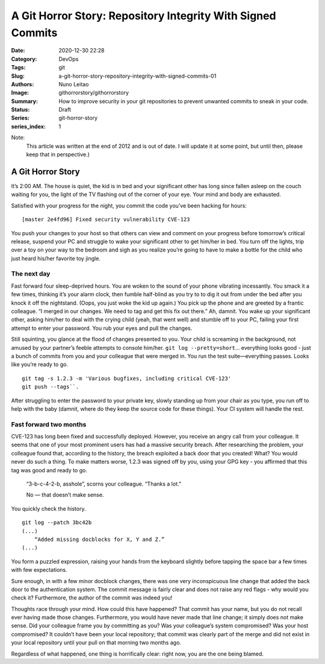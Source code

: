 A Git Horror Story: Repository Integrity With Signed Commits
############################################################

:Date: 2020-12-30 22:28
:Category: DevOps
:Tags: git
:Slug: a-git-horror-story-repository-integrity-with-signed-commits-01
:Authors: Nuno Leitao
:Image: githorrorstory/githorrorstory
:Summary: How to improve security in your git repositories to prevent
          unwanted commits to sneak in your code.
:Status: Draft
:Series: git-horror-story
:series_index: 1

Note:
    This article was written at the end of 2012 and is out of date. I
    will update it at some point, but until then, please keep that in
    perspective.)


.. image:: {static}/images/githorrorstory/codereview.svg
  :alt: "Happily working"


A Git Horror Story
******************

It’s 2:00 AM. The house is quiet, the kid is in bed and your significant
other has long since fallen asleep on the couch waiting for you, the light
of the TV flashing out of the corner of your eye. Your mind and body are
exhausted.

Satisfied with your progress for the night, you commit the
code you’ve been hacking for hours:

::

   [master 2e4fd96] Fixed security vulnerability CVE-123

You push your changes to your host so that others
can view and comment on your progress before tomorrow’s critical release,
suspend your PC and struggle to wake your significant other to get him/her
in bed. You turn off the lights, trip over a toy on your way to the bedroom
and sigh as you realize you’re going to have to make a bottle for the
child who just heard his/her favorite toy jingle.


The next day
============

Fast forward four sleep-deprived hours. You are woken to the sound of your
phone vibrating incessantly. You smack it a few times, thinking it’s your
alarm clock, then fumble half-blind as you try to to dig it out from under
the bed after you knock it off the nightstand. (Oops, you just woke the kid
up again.) You pick up the phone and are greeted by a frantic colleague. “I
merged in our changes. We need to tag and get this fix out there.” Ah,
damnit. You wake up your significant other, asking him/her to deal with the
crying child (yeah, that went well) and stumble off to your PC, failing your
first attempt to enter your password. You rub your eyes and pull the changes.

Still squinting, you glance at the flood of changes presented to you. Your
child is screaming in the background, not amused by your partner’s feeble
attempts to console him/her. ``git log --pretty=short``... everything looks
good - just a bunch of commits from you and your colleague that were merged
in. You run the test suite—everything passes. Looks like you’re ready
to go.

::

   git tag -s 1.2.3 -m 'Various bugfixes, including critical CVE-123'
   git push --tags``.

After struggling to enter the password to your private key,
slowly standing up from your chair as you type, you run off to help with the
baby (damnit, where do they keep the source code for these things). Your CI
system will handle the rest.

Fast forward two months
=======================

CVE-123 has long been fixed and successfully deployed. However, you receive
an angry call from your colleague. It seems that one of your most prominent
users has had a massive security breach. After researching the problem,
your colleague found that, according to the history, the breach exploited
a back door that you created! What? You would never do such a thing. To
make matters worse, 1.2.3 was signed off by you, using your GPG key - you
affirmed that this tag was good and ready to go.

    “3-b-c-4-2-b, asshole”, scorns your colleague. “Thanks a lot.”
    
    No — that doesn’t make sense.

You quickly check the history.

::

   git log --patch 3bc42b
   (...)
       “Added missing docblocks for X, Y and Z.”
   (...)

You form a puzzled expression, raising your hands from the keyboard slightly
before tapping the space bar a few times with few expectations.



.. image:: {static}/images/githorrorstory/git-hacked.svg
  :alt: "anonymous commit"


Sure enough, in with a few minor docblock changes, there was one very
inconspicuous line change that added the back door to the authentication
system. The commit message is fairly clear and does not raise any red flags -
why would you check it? Furthermore, the author of the commit was indeed you!

Thoughts race through your mind. How could this have happened? That commit has
your name, but you do not recall ever having made those changes. Furthermore,
you would have never made that line change; it simply does not make sense. Did
your colleague frame you by committing as you? Was your colleague’s system
compromised? Was your host compromised? It couldn’t have been your local
repository; that commit was clearly part of the merge and did not exist in
your local repository until your pull on that morning two months ago.

Regardless of what happened, one thing is horrifically clear: right now,
you are the one being blamed.


